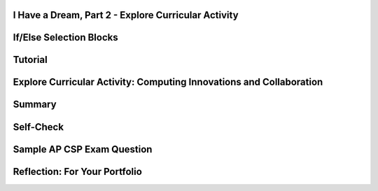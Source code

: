 .. image:: ../../_static/MobileCSPLogo.png
    :width: 250
    :align: center

I Have a Dream, Part 2 - Explore Curricular Activity
----------------------------------------------------

.. raw:: html

    <!-- Custom Scripts -->
    <script src="../_static/assets/lib/lessons/tipped.js" type="text/javascript"></script>
    <script src="../_static/assets/lib/lessons/Framework2020.js" type="text/javascript"></script>
    <link href="../_static/assets/lib/lessons/tipped.css" rel="stylesheet" type="text/css"></link>
    <link href="../_static/assets/lib/lessons/lessons.css" rel="stylesheet" type="text/css"></link>
    <link href="../_static/assets/css/custom.css" rel="stylesheet" type="test/css"></link>
    <script src="../_static/assets/lib/lessons/vocabulary.js" type="text/javascript"></script>
    <style>    td { text-align: left; padding: 5px;}</style>


.. raw:: html

        <div class="MCSP-lesson-content">
    <script>
      $(document).ready(function() {
        generateSummary(EKmapping['2.04']);
        generateHovers();
        Tipped.create('.vocab', function(element) {
        var vocab = $(element).data('id');
        return vocabulary[vocab];
          }, {
            cache: false,
              position: 'topleft'
              });
      });
     /*
      var vocabulary = { 
        "Computing Innovation" : "includes a program as an integral part of its function. A computing innovation can be physical, non-physical computing software, or non-physical computing concepts. For example, self-driving cars, picture editing software, e-commerce, a mobile app",
        "If/Else" : "Selection or conditional algorithm that allows a program to choose between different actions. ",
        "UI Components" : "Parts of the user interface such as Buttons, Labels, etc.",
        "Horizontal Arrangement" : "A component used to display a group of components laid out from left to right."
       
        
      };*/
    </script>
    <h3 id="est-length">Time Estimate: 45 minutes</h3>
    <table><tbody>
    <tr><td>
    <iframe allowfullscreen="" frameborder="0" height="400" src="https://www.youtube.com/embed/CykBbRvB0lk" width="400"></iframe><br/>(<a href="http://www.teachertube.com/video/358484" target="_blank">Teacher Tube version</a>)</td>
    <td><b><i>Enhancing I Have a Dream. </i></b>The I Have a Dream app only had one picture and speech, and it didn't allow you to pause the speeches. In part 2, you'll add a speech of Malcolm X to show the contrast of these two great leaders, and you'll code it so each speech can be paused. <br/><br/>
    This tutorial introduces the concept of an <i><b>if-else condition</b></i>, which enables an app (an example of a computing innovation) to ask questions and make decisions-- it's one of the fundamentals of "artificial intelligence".
        
    <p><b>Objectives:</b> In this lesson you will learn to:</p>
    <ul>
    <li>Follow an instructor-led walkthrough to create the <i>I Have a Dream </i>app on a mobile device.
    </li><li>Use a selection <i>if-else</i> block to pause and start the speeches. 
      </li><li>Reuse code efficiently by using the copy and paste blocks feature in App Inventor Blocks Editor
      </li><li>Use a horizontal arrangement to layout buttons side-by-side
      </li><li>Name components in a standard format (description followed by component type, e.g. MalcolmButton)
      </li><li>Understand what a computing innovation is</li></ul>
    <p></p>
    </td></tr></tbody></table>
    <h2></h2>

If/Else Selection Blocks
-------------------------

.. raw:: html

    <p>
    <p>The <a href="http://appinventor.mit.edu/explore/ai2/support/blocks/control.html#if" target="_blank">if block</a> in App Inventor can be used to choose between different actions.  All programming languages have something like if blocks, called selection or conditional algorithms, to make decisions based on a condition. In this version of the app, we want to use the buttons to toggle playing and pausing the speeches. When a button is clicked, if that speech is already playing, we want to pause the speech. If it is paused, we want to start playing it again. To do this, we need to use an If block from the Control drawer of the block editor. This block has a blue mutator button where we can drag in an else block to make the block into an If/Else block which will allow us to choose between 2 actions (pause or play) depending on if the speech is already playing.</p><p>
    <img src="../_static/assets/img/IfElseAnimated.gif" style="width:60%"/>
    <br/>
    </p>

Tutorial
---------

.. raw:: html

    <p>
    <p><img src="../_static/assets/img/changeEmbeddedTutorial.gif" style="width:180px;float:right;"/>
      To get started, <a href="http://ai2.appinventor.mit.edu" target="_blank">open App Inventor</a>
     in a separate tab and log in and open your own project from the previous I Have a Dream lesson. Follow along with your teacher or the following video tutorial or the <a href="https://drive.google.com/open?id=142GsbdyLdww30yb5WLqA-Nmej53povgD4eCStG69ESg" target="_blank" title="">text tutorial</a> or the <a href="https://docs.google.com/document/d/1-mEg1OTpFWDq2UF86NWNwNozlU-roQYCxzovpcT88jU/edit?usp=sharing" target="_blank" title="">short handout</a>. You could also use <a href="https://www.youtube.com/watch?v=vgkahOzFH2Q" target="_blank">Pair Programming</a> to do this tutorial in teams of two. If you'd like to use an embedded tutorial for this App Inventor project, scroll down in your Screen properties to find the <b>TutorialURL</b> property and paste in http://templates.appinventor.mit.edu/trincoll/csp/tutorials/IHaveADreamPart2.html or change IHaveADream.html to IHaveADream<b>Part2</b>.html. </p>
    <br/>
.. youtube:: Qs8NJbCoD9c
        :width: 650
        :height: 415
        :align: center
    
.. raw:: html
    
    <br/>(<a href="http://www.teachertube.com/video/mobile-csp-i-have-a-dream-2-tutorial-437865" target="_blank" title="">Teacher Tube version</a>)<br/>
    

Explore Curricular Activity: Computing Innovations and Collaboration
---------------------------------------------------------------------

.. raw:: html

    <p>Discuss the following two paragraphs with your classmate(s) and/or a friend. You can use this <a href="https://docs.google.com/document/d/1Y_LDNnjXkmj-RzOM3dlIkcvmUjP8KUWlSlE2aVdiCJY/copy" target="_blank" title="">Notes Worksheet</a> to help guide your discussion. Check with your instructor to see if they have additional worksheets or activities for you to complete.<br/><br/>With the expansion of computers and the Internet, every day new computing innovations are being developed. A <b>computing innovation</b> includes a program as an integral part of its function. The purpose of computing innovations is to solve problems or to pursue interests through creative expression. Understanding the purpose of a computing innovation provides developers with an improved ability to develop that computing innovation. Additionally, a computing innovation can be physical, non-physical computing software, or non-physical computing concepts. For example, self-driving cars, picture editing software, e-commerce. In this lesson, we're also creating a mobile app, which is certainly an example of a computing innovation. Can you think of other examples of computing innovations? Can you identify the function or purpose of each of those computing innovations?<br/><br/>Computing innovations, such as the I Have a Dream mobile app, are often improved through collaboration. Most computing innovations are developed by groups or teams of developers. Effective collaboration can take many forms. It can range from working with a diverse group of people to create or modify the computing innovation to consulting and communicating with users as part of the development process of the computing innovations (e.g. gathering information from potential users of your app to help understand the program from diverse perspectives). In the end, effective collaboration produces a computing innovation that reflects the diversity of talents and perspectives of those who designed it. Collaboration that includes diverse perspectives is important because it helps avoid bias in the development of computing innovations. One model to help facilitate collaboration is <a href="https://www.youtube.com/watch?v=vgkahOzFH2Q" target="_blank">Pair Programming</a>. This course emphasizes collaboration, so there will be plenty of opportunities for pair programming when developing apps in the course. <br/>
    

Summary
--------

.. raw:: html

    <p>
    In this lesson, you learned how to:
      <div class="yui-wk-div" id="summarylist">
    </div>
    

Self-Check
-----------

.. raw:: html

    <p>
    Vocabulary:<br/>
    <table align="center">
    <tbody><tr>
    <td>
    <span class="hover vocab yui-wk-div" data-id="Computing Innovation">Computing Innovation</span>
    <br/><span class="hover vocab yui-wk-div" data-id="If/Else">If/Else</span>
    <br/><span class="hover vocab yui-wk-div" data-id="UI Components">UI Components</span>
    <br/><span class="hover vocab yui-wk-div" data-id="Horizontal Arrangement">Horizontal Arrangement</span>
    </td></tr>
    </tbody></table>
    
.. mchoice:: repl-mcsp-2-4-1
    :random:
    :practice: T
    :answer_a: A mobile app
    :feedback_a: A computing innovation includes a program as an integral part of its function.  Mobile apps surely count as such.
    :answer_b: Self-driving cars
    :feedback_b: A computing innovation includes a program as an integral part of its function. Self-driving cars depend on computer programs to make them work.
    :answer_c: Office software (used to create spreadsheets or word documents)
    :feedback_c: A computing innovation includes a program as an integral part of its function.  Office software is an example of computer software. 
    :answer_d: Bar codes
    :feedback_d: A computing innovation includes a program as an integral part of its function.  A bar code itself does not contain a program - it is an image. 
    :correct: a,b,c

    A computing innovation includes a program as an integral part of its function. Which of the following would be considered computing innovations?    Choose all that apply.


.. raw:: html

    <div id="bogus-div">
    <p></p>
    </div>

.. mchoice:: repl-mcsp-2-4-2
    :random:
    :practice: T
    :answer_a:  "if" blocks are used because there are two speeches to choose from.
    :feedback_a: Don’t worry, it’s hard! Let’s go back and try it again.
    :answer_b: "if" blocks are used to determine, when the buttons are clicked, whether a speech is already playing. 
    :feedback_b: 
    :answer_c: "If" blocks are used to determine which speech is playing.
    :feedback_c: Don’t worry, it’s hard! Let’s go back and try it again.
    :answer_d: "if" blocks are used to ask if the user wants to close the app
    :feedback_d: Don’t worry, it’s hard! Let’s go back and try it again.
    :correct: b

    Why are "if" blocks used in the "I Have a Dream" app?


.. raw:: html

    <div id="bogus-div">
    <p></p>
    </div>


    
.. mchoice:: repl-mcsp-2-4-3
    :random:
    :practice: T
    :answer_a: Button1
    :feedback_a: Mistakes are welcome here! Try reviewing this; it is best to give buttons names that help you understand their function. 
    :answer_b: Clear
    :feedback_b: Mistakes are welcome here! Try reviewing this; this choice tells us what is happening, but it doesn't tell us what is making something clear. Therefore a better option would also tell us that it was a button. 
    :answer_c: ClearButton
    :feedback_c: Correct! 
    :answer_d: ButtonA
    :feedback_d: Mistakes are welcome here! Try reviewing this; it is best to give buttons names that help you understand their function.
    :correct: c

    Which of the following is the best name for a button whose function is to clear another component?


.. raw:: html

    <div id="bogus-div">
    <p></p>
    </div>


    
.. mchoice:: repl-mcsp-2-4-4
    :random:
    :practice: T
    :answer_a: True
    :feedback_a: 
    :answer_b: False
    :feedback_b: We’re in the learning zone today. Mistakes are our friends!
    :correct: a

    A horizontal arrangement allows buttons (and other components) to be placed side-by-side in the user interface.


.. raw:: html

    <div id="bogus-div">
    <p></p>
    </div>


    
    .. raw:: html
    
    <div class="quizly">
    <div><div style="border: 1px solid black; margin: 5px; padding: 5px;"><iframe height="595" src="../_static/assets/lib/quizly/index.html?backpack=hidden&amp;selector=hidden&amp;quizname=quiz_stop_player_if_playing&amp;hints=true&amp;repeatable=false" style="border: 0px; margin: 1px; padding: 1px;" width="100%"></iframe></div><div style="text-align:center;">Quizly Activity:quiz_stop_player_if_playing (repl-mscp-2-4-6)</div><hr style="background-color:#505050; height:5px;border:none;"/></div>
    </div>
    
    .. raw:: html
    
    <div class="quizly">
    <div><div style="border: 1px solid black; margin: 5px; padding: 5px;"><iframe height="595" src="../_static/assets/lib/quizly/index.html?backpack=hidden&amp;selector=hidden&amp;quizname=quiz_if_else_stop_start_player&amp;hints=true&amp;repeatable=false" style="border: 0px; margin: 1px; padding: 1px;" width="100%"></iframe></div><div style="text-align:center;">Quizly Activity:quiz_if_else_stop_start_player (repl-mscp-2-4-7)</div><hr style="background-color:#505050; height:5px;border:none;"/></div>
    </div>
    

Sample AP CSP Exam Question
----------------------------

.. raw:: html

    <p>
    In the sample AP exam below, <span style="font-style: italic;">absent </span>and <span style="font-style: italic;">onTime</span> are variables that can be true or false, just like <i>Player1.IsPlaying </i>could be true or false in the if blocks in the I Have a Dream app. They are both false in this question. This question uses nested if blocks where a second if block is inside the else of the first if block. <br/>
.. mchoice:: repl-mcsp-2-4-5
    :random:
    :practice: T
    :answer_a: (A) Is anyone there?
    :feedback_a: This would only display if absent was true, but absent is false.
    :answer_b: (B) Better late than never.
    :feedback_b: That's correct!
    :answer_c: (C) Hello. Is anyone there?
    :feedback_c: Hello would only display if onTime was true, but onTime is false.
    :answer_d: (D) Hello. Better late than never.
    :feedback_d: Hello would only display if onTime was true, but onTime is false.
    :correct: b

    Consider the code segment below.If the variables onTime and absent both have the value false, what is displayed as a result of running the code segment?


.. raw:: html

    <div id="bogus-div">
    <p></p>
    </div>


    <div class="yui-wk-div" id="portfolio">
    

Reflection: For Your Portfolio
-------------------------------

.. raw:: html

    <p>
    <p>Answer the following portfolio reflection questions as directed by your instructor. Questions are also available in this <a href="https://docs.google.com/document/d/1B2qxsUuLSFAHF9l42VqOQ41195zucIGqqHiribB800Q/edit?usp=sharing" target="_blank">Google Doc</a> where you may use File/Make a Copy to make your own editable copy.</p>
    <div style="align-items:center;"><iframe class="portfolioQuestions" scrolling="yes" src="https://docs.google.com/document/d/e/2PACX-1vSdP9MMLFaLbyv1GstC1eYRerx9KvPX1TxUWL11gwI1_-BCEFS8II63C0NESq1H1Hdk7MLPP3WX_XBH/pub?embedded=true" style="height:30em;width:100%"></iframe></div>
    <!--
      &lt;p&gt;In your portfolio, create a new page named &lt;i&gt;I Have a Dream Part 2&lt;/i&gt; (If you are using the Mobile CSP Student portfolio template, this page has already been created for you)  and answer the following questions:&lt;/p&gt;
      &lt;ol&gt;
        &lt;li&gt;What components make up the &lt;b&gt;&lt;i&gt;User Interface (UI)&lt;/i&gt;&lt;/b&gt; for this enhanced version of the &lt;i&gt;I Have A Dream&lt;/i&gt; app?&lt;/li&gt;
        &lt;li&gt;A&amp;nbsp;&lt;b&gt;computing innovation&lt;/b&gt; includes a program as an integral part of its function. We&#39;ve just created a mobile app, which is certainly an example of a computing innovation. Give at least 3 examples from your own experience of computing innovations that you&#39;ve used or seen and describe the function/purpose of each.&lt;/li&gt;
      &lt;/ol&gt; -->
    </div>
    </div>